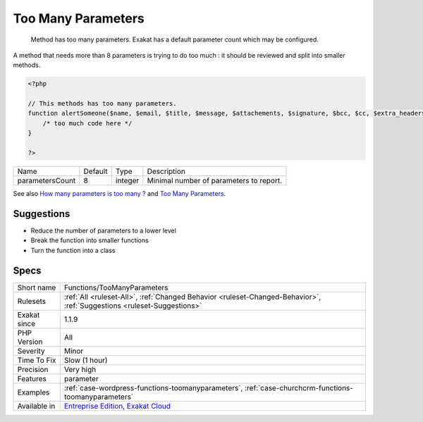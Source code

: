 .. _functions-toomanyparameters:

.. _too-many-parameters:

Too Many Parameters
+++++++++++++++++++

  Method has too many parameters. Exakat has a default parameter count which may be configured.

A method that needs more than 8 parameters is trying to do too much : it should be reviewed and split into smaller methods.

.. code-block:: php
   
   <?php
   
   // This methods has too many parameters.
   function alertSomeone($name, $email, $title, $message, $attachements, $signature, $bcc, $cc, $extra_headers) { 
       /* too much code here */ 
   }
   
   ?>

+-----------------+---------+---------+-----------------------------------------+
| Name            | Default | Type    | Description                             |
+-----------------+---------+---------+-----------------------------------------+
| parametersCount | 8       | integer | Minimal number of parameters to report. |
+-----------------+---------+---------+-----------------------------------------+



See also `How many parameters is too many ? <https://www.exakat.io/how-many-parameters-is-too-many/>`_ and `Too Many Parameters <http://wiki.c2.com/?TooManyParameters>`_.


Suggestions
___________

* Reduce the number of parameters to a lower level
* Break the function into smaller functions
* Turn the function into a class




Specs
_____

+--------------+-------------------------------------------------------------------------------------------------------------------------+
| Short name   | Functions/TooManyParameters                                                                                             |
+--------------+-------------------------------------------------------------------------------------------------------------------------+
| Rulesets     | :ref:`All <ruleset-All>`, :ref:`Changed Behavior <ruleset-Changed-Behavior>`, :ref:`Suggestions <ruleset-Suggestions>`  |
+--------------+-------------------------------------------------------------------------------------------------------------------------+
| Exakat since | 1.1.9                                                                                                                   |
+--------------+-------------------------------------------------------------------------------------------------------------------------+
| PHP Version  | All                                                                                                                     |
+--------------+-------------------------------------------------------------------------------------------------------------------------+
| Severity     | Minor                                                                                                                   |
+--------------+-------------------------------------------------------------------------------------------------------------------------+
| Time To Fix  | Slow (1 hour)                                                                                                           |
+--------------+-------------------------------------------------------------------------------------------------------------------------+
| Precision    | Very high                                                                                                               |
+--------------+-------------------------------------------------------------------------------------------------------------------------+
| Features     | parameter                                                                                                               |
+--------------+-------------------------------------------------------------------------------------------------------------------------+
| Examples     | :ref:`case-wordpress-functions-toomanyparameters`, :ref:`case-churchcrm-functions-toomanyparameters`                    |
+--------------+-------------------------------------------------------------------------------------------------------------------------+
| Available in | `Entreprise Edition <https://www.exakat.io/entreprise-edition>`_, `Exakat Cloud <https://www.exakat.io/exakat-cloud/>`_ |
+--------------+-------------------------------------------------------------------------------------------------------------------------+


